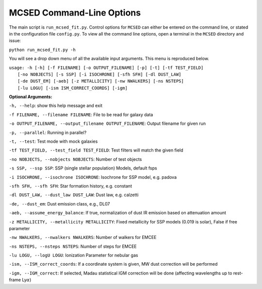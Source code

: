 .. _section-cmd-line:

MCSED Command-Line Options
==========================

The main script is ``run_mcsed_fit.py``. Control options for
``MCSED`` can either be entered on the command line, or stated in the
configuration file ``config.py``. To view all the command line options,
open a terminal in the ``MCSED`` directory and issue:

``python run_mcsed_fit.py -h``

You will see a drop down menu of all the available input arguments. This
menu is reproduced below.

| ``usage: -h [-h] [-f FILENAME] [-o OUTPUT_FILENAME] [-p] [-t] [-tf TEST_FIELD]``
|           ``[-no NOBJECTS] [-s SSP] [-i ISOCHRONE] [-sfh SFH] [-dl DUST_LAW]``
|           ``[-de DUST_EM] [-aeb] [-z METALLICITY] [-nw NWALKERS] [-ns NSTEPS]``
|           ``[-lu LOGU] [-ism ISM_CORRECT_COORDS] [-igm]``


**Optional Arguments:** 

``-h, --help``: show this help message and exit 

``-f FILENAME, --filename FILENAME``: File to be read for galaxy data 

``-o OUTPUT_FILENAME, --output_filename OUTPUT_FILENAME``: Output filename for given run

``-p, --parallel``: Running in parallel?

``-t, --test``: Test mode with mock galaxies

``-tf TEST_FIELD, --test_field TEST_FIELD``: Test filters will match the given field

``-no NOBJECTS, --nobjects NOBJECTS``: Number of test objects

``-s SSP, --ssp SSP``: SSP (single stellar population) Models, default fsps 

``-i ISOCHRONE, --isochrone ISOCHRONE``: Isochrone for SSP model, e.g. padova

``-sfh SFH, --sfh SFH``: Star formation history, e.g. constant 

``-dl DUST_LAW, --dust_law DUST_LAW``: Dust law, e.g. calzetti 

``-de, --dust_em``: Dust emission class, e.g., DL07 

``-aeb, --assume_energy_balance``: If true, normalization of dust IR emission based on attenuation amount 

``-z METALLICITY, --metallicity METALLICITY``: Fixed metallicity for SSP models (0.019 is solar), False if free parameter

``-nw NWALKERS, --nwalkers NWALKERS``: Number of walkers for EMCEE

``-ns NSTEPS, --nsteps NSTEPS``: Number of steps for EMCEE

``-lu LOGU, --logU LOGU``: Ionization Parameter for nebular gas

``-ism, --ISM_correct_coords``: If a coordinate system is given, MW dust correction will be performed

``-igm, --IGM_correct``: If selected, Madau statistical IGM correction will be done (affecting wavelengths up to rest-frame Ly\ :math:`\alpha`)
